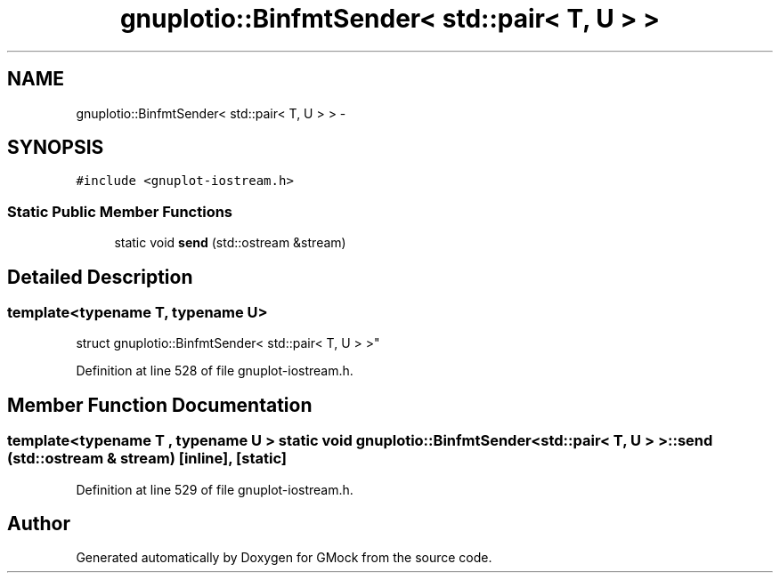 .TH "gnuplotio::BinfmtSender< std::pair< T, U > >" 3 "Fri Nov 22 2019" "Version 7" "GMock" \" -*- nroff -*-
.ad l
.nh
.SH NAME
gnuplotio::BinfmtSender< std::pair< T, U > > \- 
.SH SYNOPSIS
.br
.PP
.PP
\fC#include <gnuplot\-iostream\&.h>\fP
.SS "Static Public Member Functions"

.in +1c
.ti -1c
.RI "static void \fBsend\fP (std::ostream &stream)"
.br
.in -1c
.SH "Detailed Description"
.PP 

.SS "template<typename T, typename U>
.br
struct gnuplotio::BinfmtSender< std::pair< T, U > >"

.PP
Definition at line 528 of file gnuplot\-iostream\&.h\&.
.SH "Member Function Documentation"
.PP 
.SS "template<typename T , typename U > static void \fBgnuplotio::BinfmtSender\fP< std::pair< T, U > >::send (std::ostream & stream)\fC [inline]\fP, \fC [static]\fP"

.PP
Definition at line 529 of file gnuplot\-iostream\&.h\&.

.SH "Author"
.PP 
Generated automatically by Doxygen for GMock from the source code\&.

